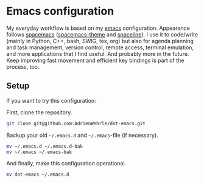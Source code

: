 * Emacs configuration

My everyday workflow is based on my [[https://www.gnu.org/software/emacs/][emacs]] configuration. Appearance
follows [[https://www.spacemacs.org/][spacemacs]] ([[https://github.com/nashamri/spacemacs-theme#:~:text=Spacemacs%20theme%20is%20an%20Emacs,well%20with%20256%20color%20terminals.][spacemacs-theme]] and [[https://github.com/TheBB/spaceline][spaceline]]). I use it to
code/write (mainly in Python, C++, bash, SWIG, tex, org) but also for
agenda planning and task management, version control, remote access,
terminal emulation, and more applications that I find useful. And
probably more in the future.  Keep improving fast movement and
efficient key bindings is part of the process, too.

** Setup
If you want to try this configuration:

First, clone the repository.
#+BEGIN_SRC sh :tangle no
git clone git@github.com:AdrienWehrle/dot-emacs.git
#+END_SRC

Backup your old =~/.emacs.d= and =~/.emacs=-file (if necessary).
#+BEGIN_SRC sh :tangle no
mv ~/.emacs.d ~/.emacs.d-bak
mv ~/.emacs ~/.emacs-bak
#+END_SRC

And finally, make this configuration operational.
#+BEGIN_SRC sh :tangle no
mv dot-emacs ~/.emacs.d
#+END_SRC

